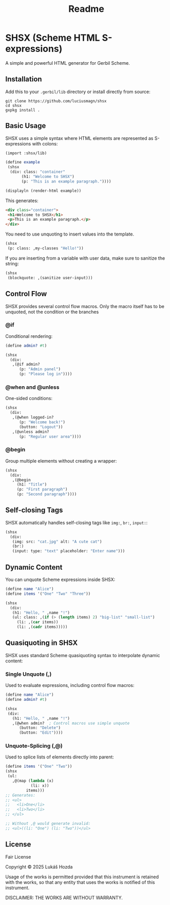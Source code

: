 #+title: Readme

* SHSX (Scheme HTML S-expressions)
A simple and powerful HTML generator for Gerbil Scheme.

** Installation
Add this to your =.gerbil/lib= directory or install directly from source:

#+begin_src shell
git clone https://github.com/luciusmagn/shsx
cd shsx
gxpkg install .
#+end_src

** Basic Usage
SHSX uses a simple syntax where HTML elements are represented as S-expressions with colons:

#+begin_src scheme
(import :shsx/lib)

(define example
 (shsx
  (div: class: "container"
       (h1: "Welcome to SHSX")
       (p: "This is an example paragraph."))))

(displayln (render-html example))
#+end_src

This generates:
#+begin_src html
<div class="container">
 <h1>Welcome to SHSX</h1>
 <p>This is an example paragraph.</p>
</div>
#+end_src

You need to use unquoting to insert values into the template.

#+BEGIN_SRC scheme
(shsx
 (p: class: ,my-classes "Hello!"))
#+END_SRC

If you are inserting from a variable with user data, make sure to sanitize
the string:

#+BEGIN_SRC scheme
(shsx
 (blockquote: ,(sanitize user-input)))
#+END_SRC

** Control Flow
SHSX provides several control flow macros. Only the macro itself has to be unquoted, not the condition or the branches

*** @if
Conditional rendering:
#+begin_src scheme
(define admin? #t)

(shsx
  (div:
   ,(@if admin?
      (p: "Admin panel")
      (p: "Please log in"))))
#+end_src

*** @when and @unless
One-sided conditions:
#+begin_src scheme
(shsx
  (div:
   ,(@when logged-in?
      (p: "Welcome back!")
      (button: "Logout"))
   ,(@unless admin?
      (p: "Regular user area"))))
#+end_src

*** @begin
Group multiple elements without creating a wrapper:
#+begin_src scheme
(shsx
  (div:
   ,(@begin
     (h1: "Title")
     (p: "First paragraph")
     (p: "Second paragraph"))))
#+end_src

** Self-closing Tags
SHSX automatically handles self-closing tags like =img:=, =br:=, =input:=:

#+begin_src scheme
(shsx
  (div:
   (img: src: "cat.jpg" alt: "A cute cat")
   (br:)
   (input: type: "text" placeholder: "Enter name")))
#+end_src

** Dynamic Content
You can unquote Scheme expressions inside SHSX:

#+begin_src scheme
(define name "Alice")
(define items '("One" "Two" "Three"))

(shsx
  (div:
   (h1: "Hello, " ,name "!")
   (ul: class: ,(if (> (length items) 2) "big-list" "small-list")
     (li: ,(car items))
     (li: ,(cadr items)))))
#+end_src

** Quasiquoting in SHSX
SHSX uses standard Scheme quasiquoting syntax to interpolate dynamic content:

*** Single Unquote (,)
Used to evaluate expressions, including control flow macros:
#+begin_src scheme
(define name "Alice")
(define admin? #t)

(shsx
 (div:
   (h1: "Hello, " ,name "!")
   ,(@when admin?  ; Control macros use simple unquote
      (button: "Delete")
      (button: "Edit"))))
#+end_src

*** Unquote-Splicing (,@)
Used to splice lists of elements directly into parent:
#+begin_src scheme
(define items '("One" "Two"))
(shsx
 (ul:
   ,@(map (lambda (x)
           (li: x))
         items)))
;; Generates:
;; <ul>
;;   <li>One</li>
;;   <li>Two</li>
;; </ul>

;; Without ,@ would generate invalid:
;; <ul>((li: "One") (li: "Two"))</ul>
#+end_src

** License
Fair License

Copyright © 2025 Lukáš Hozda

Usage of the works is permitted provided that this instrument is retained with the works, so that any entity that uses the works is notified of this instrument.

DISCLAIMER: THE WORKS ARE WITHOUT WARRANTY.
